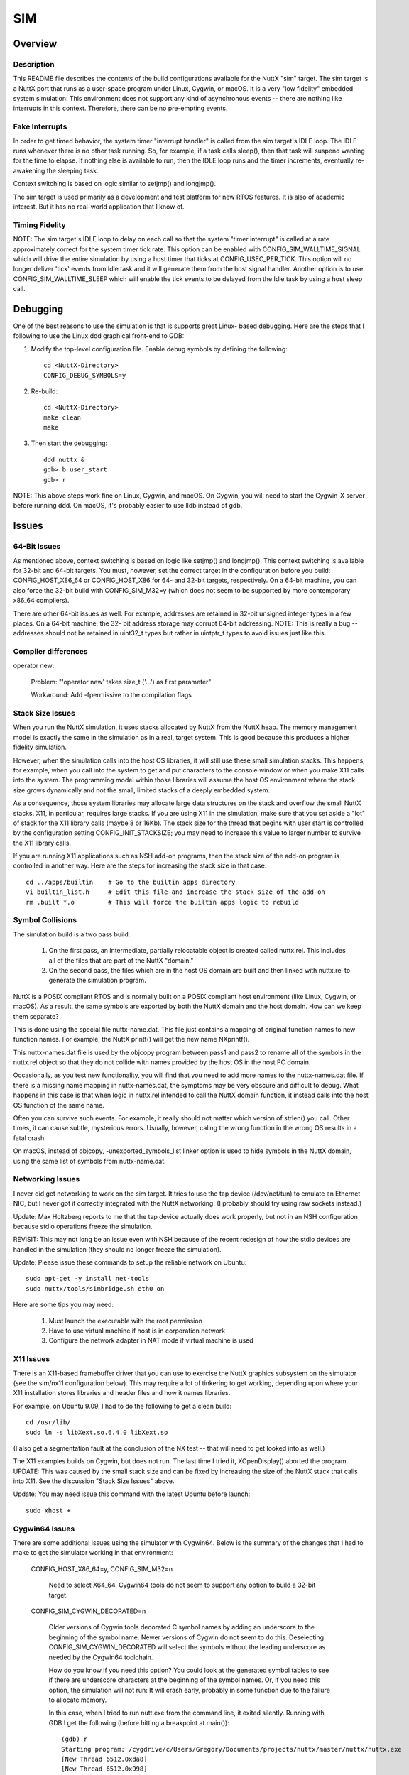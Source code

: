 ===
SIM
===

Overview
========

Description
-----------

This README file describes the contents of the build configurations available
for the NuttX "sim" target.  The sim target is a NuttX port that runs as a
user-space program under Linux, Cygwin, or macOS.  It is a very "low fidelity"
embedded system simulation:  This environment does not support any kind of
asynchronous events -- there are nothing like interrupts in this context.
Therefore, there can be no pre-empting events.

Fake Interrupts
---------------

In order to get timed behavior, the system timer "interrupt handler" is called
from the sim target's IDLE loop.  The IDLE runs whenever there is no other
task running.  So, for example, if a task calls sleep(), then that task will
suspend wanting for the time to elapse.  If nothing else is available to run,
then the IDLE loop runs and the timer increments, eventually re-awakening the
sleeping task.

Context switching is based on logic similar to setjmp() and longjmp().

The sim target is used primarily as a development and test platform for new
RTOS features.  It is also of academic interest.  But it has no real-world
application that I know of.

Timing Fidelity
---------------

NOTE: The sim target's IDLE loop to delay on each call so that the system
"timer interrupt" is called at a rate approximately correct for the system
timer tick rate.  This option can be enabled with CONFIG_SIM_WALLTIME_SIGNAL
which will drive the entire simulation by using a host timer that ticks at
CONFIG_USEC_PER_TICK.  This option will no longer deliver 'tick' events
from Idle task and it will generate them from the host signal handler.
Another option is to use CONFIG_SIM_WALLTIME_SLEEP which will enable the
tick events to be delayed from the Idle task by using a host sleep call.

Debugging
=========

One of the best reasons to use the simulation is that is supports great Linux-
based debugging.  Here are the steps that I following to use the Linux ddd
graphical front-end to GDB:

1. Modify the top-level configuration file.  Enable debug symbols by defining
   the following::

       cd <NuttX-Directory>
       CONFIG_DEBUG_SYMBOLS=y

2. Re-build::

       cd <NuttX-Directory>
       make clean
       make

3. Then start the debugging::

       ddd nuttx &
       gdb> b user_start
       gdb> r

NOTE:  This above steps work fine on Linux, Cygwin, and macOS.
On Cygwin, you will need to start the Cygwin-X server before running ddd.
On macOS, it's probably easier to use lldb instead of gdb.

Issues
======

64-Bit Issues
-------------

As mentioned above, context switching is based on logic like setjmp() and
longjmp().  This context switching is available for 32-bit and 64-bit targets.
You must, however, set the correct target in the configuration before you
build: CONFIG_HOST_X86_64 or CONFIG_HOST_X86 for 64- and 32-bit targets,
respectively.  On a 64-bit machine, you can also force the 32-bit build with
CONFIG_SIM_M32=y (which does not seem to be supported by more contemporary
x86_64 compilers).

There are other 64-bit issues as well.  For example, addresses are retained in
32-bit unsigned integer types in a few places.  On a 64-bit machine, the 32-
bit address storage may corrupt 64-bit addressing.  NOTE:  This is really a
bug -- addresses should not be retained in uint32_t types but rather in
uintptr_t types to avoid issues just like this.

Compiler differences
--------------------

operator new:

  Problem:     "'operator new' takes size_t ('...') as first parameter"

  Workaround:   Add -fpermissive to the compilation flags

Stack Size Issues
-----------------

When you run the NuttX simulation, it uses stacks allocated by NuttX from the
NuttX heap.  The memory management model is exactly the same in the simulation
as in a real, target system.  This is good because this produces a higher
fidelity simulation.

However, when the simulation calls into the host OS libraries, it will still
use these small simulation stacks.  This happens, for example, when you call
into the system to get and put characters to the console window or when you
make X11 calls into the system.  The programming model within those libraries
will assume the host OS environment where the stack size grows dynamically
and not the small, limited stacks of a deeply embedded system.

As a consequence, those system libraries may allocate large data structures on
the stack and overflow the small NuttX stacks.  X11, in particular, requires
large stacks.  If you are using X11 in the simulation, make sure that you set
aside a "lot" of stack for the X11 library calls (maybe 8 or 16Kb). The stack
size for the thread that begins with user start is controlled by the
configuration setting CONFIG_INIT_STACKSIZE; you may need to increase this
value to larger number to survive the X11 library calls.

If you are running X11 applications such as NSH add-on programs, then the
stack size of the add-on program is controlled in another way.  Here are the
steps for increasing the stack size in that case::

  cd ../apps/builtin    # Go to the builtin apps directory
  vi builtin_list.h     # Edit this file and increase the stack size of the add-on
  rm .built *.o         # This will force the builtin apps logic to rebuild

Symbol Collisions
-----------------

The simulation build is a two pass build:

  1. On the first pass, an intermediate, partially relocatable object is
     created called nuttx.rel.  This includes all of the files that are part
     of the NuttX "domain."

  2. On the second pass, the files which are in the host OS domain are built
     and then linked with nuttx.rel to generate the simulation program.

NuttX is a POSIX compliant RTOS and is normally built on a POSIX compliant
host environment (like Linux, Cygwin, or macOS).  As a result, the same
symbols are exported by both the NuttX domain and the host domain.  How can
we keep them separate?

This is done using the special file nuttx-name.dat.  This file just contains a
mapping of original function names to new function names.  For example, the
NuttX printf() will get the new name NXprintf().

This nuttx-names.dat file is used by the objcopy program between pass1 and
pass2 to rename all of the symbols in the nuttx.rel object so that they do not
collide with names provided by the host OS in the host PC domain.

Occasionally, as you test new functionality, you will find that you need to
add more names to the nuttx-names.dat file.  If there is a missing name
mapping in nuttx-names.dat, the symptoms may be very obscure and difficult to
debug.  What happens in this case is that when logic in nuttx.rel intended to
call the NuttX domain function, it instead calls into the host OS function of
the same name.

Often you can survive such events.  For example, it really should not matter
which version of strlen() you call.  Other times, it can cause subtle,
mysterious errors.  Usually, however, callng the wrong function in the wrong
OS results in a fatal crash.

On macOS, instead of objcopy, -unexported_symbols_list linker option is used
to hide symbols in the NuttX domain, using the same list of symbols from
nuttx-name.dat.

Networking Issues
-----------------

I never did get networking to work on the sim target.  It tries to use the tap
device (/dev/net/tun) to emulate an Ethernet NIC, but I never got it correctly
integrated with the NuttX networking. (I probably should try using raw sockets
instead.)

Update:  Max Holtzberg reports to me that the tap device actually does work
properly, but not in an NSH configuration because stdio operations freeze the
simulation.

REVISIT: This may not long be an issue even with NSH because of the recent
redesign of how the stdio devices are handled in the simulation (they should
no longer freeze the simulation).

Update: Please issue these commands to setup the reliable network on Ubuntu::

  sudo apt-get -y install net-tools
  sudo nuttx/tools/simbridge.sh eth0 on

Here are some tips you may need:

  1. Must launch the executable with the root permission
  2. Have to use virtual machine if host is in corporation network
  3. Configure the network adapter in NAT mode if virtual machine is used

X11 Issues
----------

There is an X11-based framebuffer driver that you can use to exercise the
NuttX graphics subsystem on the simulator (see the sim/nx11 configuration
below). This may require a lot of tinkering to get working, depending upon
where your X11 installation stores libraries and header files and how it names
libraries.

For example, on Ubuntu 9.09, I had to do the following to get a clean build::

    cd /usr/lib/
    sudo ln -s libXext.so.6.4.0 libXext.so

(I also get a segmentation fault at the conclusion of the NX test -- that will
need to get looked into as well.)

The X11 examples builds on Cygwin, but does not run.  The last time I tried
it, XOpenDisplay() aborted the program.  UPDATE:  This was caused by the small
stack size and can be fixed by increasing the size of the NuttX stack that
calls into X11.  See the discussion "Stack Size Issues" above.

Update: You may need issue this command with the latest Ubuntu before launch::

  sudo xhost +

Cygwin64 Issues
---------------
There are some additional issues using the simulator with Cygwin64.  Below is
the summary of the changes that I had to make to get the simulator working in
that environment:

  CONFIG_HOST_X86_64=y, CONFIG_SIM_M32=n

    Need to select X64_64.  Cygwin64 tools do not seem to support any option
    to build a 32-bit target.

  CONFIG_SIM_CYGWIN_DECORATED=n

    Older versions of Cygwin tools decorated C symbol names by adding an
    underscore to the beginning of the symbol name.  Newer versions of Cygwin
    do not seem to do this.  Deselecting CONFIG_SIM_CYGWIN_DECORATED will
    select the symbols without the leading underscore as needed by the
    Cygwin64 toolchain.

    How do you know if you need this option?  You could look at the generated
    symbol tables to see if there are underscore characters at the beginning
    of the symbol names.  Or, if you need this option, the simulation will not
    run:  It will crash early, probably in some function due to the failure to
    allocate memory.

    In this case, when I tried to run nutt.exe from the command line, it
    exited silently.  Running with GDB I get the following (before hitting a
    breakpoint at main())::

      (gdb) r
      Starting program: /cygdrive/c/Users/Gregory/Documents/projects/nuttx/master/nuttx/nuttx.exe
      [New Thread 6512.0xda8]
      [New Thread 6512.0x998]
            1 [main] nuttx 6512 C:\Users\Gregory\Documents\projects\nuttx\master\nuttx\nuttx.exe: *** fatal error - Internal error: Out of memory for new path buf.
          736 [main] nuttx 6512 cygwin_exception::open_stackdumpfile: Dumping stack trace to nuttx.exe.stackdump
      [Thread 6512.0x998 exited with code 256]
      [Inferior 1 (process 6512) exited with code 0400]

  CONFIG_SIM_X8664_SYSTEMV=n, CONFIG_SIM_X8664_MICROSOFT=y

    Select Microsoft x64 calling convention.

    The Microsoft x64 calling convention is followed on Microsoft Windows and
    pre-boot UEFI (for long mode on x86-64). It uses registers RCX, RDX, R8,
    R9 for the first four integer or pointer arguments (in that order), and
    XMM0, XMM1, XMM2, XMM3 are used for floating point arguments. Additional
    arguments are pushed onto the stack (right to left). Integer return values
    (similar to x86) are returned in RAX if 64 bits or less. Floating point
    return values are returned in XMM0. Parameters less than 64 bits long are
    not zero extended; the high bits are not zeroed.

SMP
---

  This configuration has basic support for SMP testing.  The simulation
  supports the emulation of multiple CPUs by creating multiple pthreads, each
  running a copy of the simulation in the same process address space.

  At present, the SMP simulation is not fully functional:  It does operate on
  the simulated CPU threads for a few context switches then fails during a
  setjmp() operation.  I suspect that this is not an issue with the NuttX SMP
  logic but more likely some chaos in the pthread controls. I have seen
  similar such strange behavior other times that I have tried to use
  setjmp/longmp from a signal handler! Like when I tried to implement
  simulated interrupts using signals.

  Apparently, if longjmp is invoked from the context of a signal handler, the
  result is undefined:
  http://www.open-std.org/jtc1/sc22/wg14/www/docs/n1318.htm

  Update: The dead lock is due to up_testset call pthread API for synchronization
  inside the signal handler. After switching to atomic API, the problem get resolved.

  You can enable SMP for ostest configuration by enabling::

    +CONFIG_SPINLOCK=y
    +CONFIG_SMP=y
    +CONFIG_SMP_NCPUS=2

  And you can enable some additional debug output with::

    -# CONFIG_DEBUG_SCHED is not set
    +CONFIG_DEBUG_SCHED=y

    -# CONFIG_SCHED_INSTRUMENTATION is not set
    -# CONFIG_SCHED_INSTRUMENTATION_SWITCH is not set
    +CONFIG_SCHED_INSTRUMENTATION=y
    +CONFIG_SCHED_INSTRUMENTATION_SWITCH=y

  The SMP configuration will run with::

    CONFIG_SMP_NCPUS=1

  In this case there is, of course, no multi-CPU processing, but this does
  verify the correctness of some of the basic SMP logic.

  The NSH configuration can also be forced to run SMP, but suffers from the
  same quirky behavior.  It can be made reliable if you modify
  arch/sim/src/up_idle.c so that the IDLE loop only runs for CPU0. Otherwise,
  often simuart_post() will be called from CPU1 and it will try to restart NSH
  on CPU0 and, again, the same quirkiness occurs.

  Update: Only CPU0 call up_idle now, other CPUs have a simple idle loop::

    /* The idle Loop */

    for (; ; )
      {
        /* Give other pthreads/CPUs a shot */

        pthread_yield();
      }

  So it isn't a problem any more.

  But for example, this command::

    nsh> sleep 1 &

  will execute the sleep command on CPU1 which has worked every time that I
  have tried it (which is not too many times).

BASIC
=====

  I have used the sim/nsh configuration to test Michael Haardt's BASIC
  interpreter that you can find at apps/interpreters/bas.

    Bas is an interpreter for the classic dialect of the programming language
    BASIC.  It is pretty compatible to typical BASIC interpreters of the
    1980s, unlike some other UNIX BASIC interpreters, that implement a
    different syntax, breaking compatibility to existing programs.  Bas offers
    many ANSI BASIC statements for structured programming, such as procedures,
    local variables and various loop types.  Further there are matrix
    operations, automatic LIST indentation and many statements and functions
    found in specific classic dialects.  Line numbers are not required.

  There is also a test suite for the interpreter that can be found at
  apps/examples/bastest.

Configuration
-------------
  Below are the recommended configuration changes to use BAS with the
  stm32f4discovery/nsh configuration:

  Dependencies::

    CONFIG_LIBC_EXECFUNCS=y      : exec*() functions are required
    CONFIG_LIBM=y                : Some floating point library is required
    CONFIG_LIBC_FLOATINGPOINT=y  : Floating point printing support is required
    CONFIG_LIBC_TMPDIR="/tmp"    : Writeable temporary files needed for some commands

  Enable the BASIC interpreter.  Other default options should be okay::

    CONFIG_INTERPRETERS_BAS=y    : Enables the interpreter
    CONFIG_INTERPRETER_BAS_VT100=y

  The BASIC test suite can be included::

     CONFIG_FS_ROMFS=y           : ROMFS support is needed
     CONFIG_EXAMPLES_BASTEST=y   : Enables the BASIC test setup
     CONFIG_EXAMPLES_BASTEST_DEVMINOR=6
     CONFIG_EXAMPLES_BASTEST_DEVPATH="/dev/ram6"

Usage
-----
  This setup will initialize the BASIC test (optional):  This will mount a
  ROMFS file system at /mnt/romfs that contains the BASIC test files::

      nsh> bastest
      Registering romdisk at /dev/ram6
      Mounting ROMFS filesystem at target=/mnt/romfs with source=/dev/ram6
      nsh>

  The interactive interpreter is started like::

      nsh> bas
      bas 2.4
      Copyright 1999-2014 Michael Haardt.
      This is free software with ABSOLUTELY NO WARRANTY.
      >

      Ctrl-D exits the interpreter.

      The test programs can be ran like this:

      nsh> bastest
      Registering romdisk at /dev/ram0
      Mounting ROMFS filesystem at target=/mnt/romfs with source=/dev/ram0
      nsh> bas /mnt/romfs/test01.bas
       1
      hello
       0.0002
       0.0000020
       0.0000002

      nsh>

  Or you can load a test into memory and execute it interactively::

      nsh> bas
      bas 2.4
      Copyright 1999-2014 Michael Haardt.
      This is free software with ABSOLUTELY NO WARRANTY.
      > load "/mnt/romfs/test01.bas"
      > run
       1
      hello
       0.0002
       0.0000020
       0.0000002
      >

Common Configuration Information
================================

  1. Each configuration is maintained in a sub-directory and can be selected
     as follow::

       tools/configure.sh sim:<subdir>

     Where <subdir> is one of the following sub-directories.

  2. All configurations uses the mconf-based configuration tool.  To change
     this configuration using that tool, you should:

     a. Build and install the kconfig mconf tool.  See nuttx/README.txt and
        see additional README.txt files in the NuttX tools repository.

     b. Execute 'make menuconfig' in nuttx/ in order to start the
        reconfiguration process.

  3. Before building, make sure that the configuration is correct for your
     host platform:

     a. Linux, 32-bit CPU::

            CONFIG_HOST_LINUX=y
            CONFIG_HOST_WINDOWS=n
            CONFIG_HOST_X86=y
            CONFIG_HOST_X86_64=n
            CONFIG_HOST_ARM64=n

     b. Linux, 64-bit CPU, 32-bit build::

            CONFIG_HOST_LINUX=y
            CONFIG_HOST_WINDOWS=n
            CONFIG_HOST_X86=n
            CONFIG_HOST_X86_64=y
            CONFIG_HOST_ARM64=n
            CONFIG_SIM_X8664_MICROSOFT=n
            CONFIG_SIM_X8664_SYSTEMV=y
            CONFIG_SIM_M32=y

     c. Linux, 64-bit CPU, 64-bit build::

            CONFIG_HOST_LINUX=y
            CONFIG_HOST_WINDOWS=n
            CONFIG_HOST_X86=n
            CONFIG_HOST_X86_64=y
            CONFIG_HOST_ARM64=n
            CONFIG_SIM_X8664_MICROSOFT=n
            CONFIG_SIM_X8664_SYSTEMV=y
            CONFIG_SIM_M32=n

     d. Cygwin, 32-bit::

            CONFIG_HOST_LINUX=n
            CONFIG_HOST_WINDOWS=y
            CONFIG_WINDOWS_CYGWIN=y
            CONFIG_HOST_X86=y
            CONFIG_HOST_X86_64=n
            CONFIG_HOST_ARM64=n

     e. Cygwin64, 64-bit, 32-bit build

        I don't believe this configuration is supported by Cygwin64

     f. Cygwin64, 64-bit, 64-bit build::

            CONFIG_HOST_LINUX=n
            CONFIG_HOST_WINDOWS=y
            CONFIG_WINDOWS_CYGWIN=y
            CONFIG_HOST_X86=n
            CONFIG_HOST_X86_64=y
            CONFIG_HOST_ARM64=n
            CONFIG_SIM_X8664_MICROSOFT=y
            CONFIG_SIM_X8664_SYSTEMV=n
            CONFIG_SIM_M32=n

     g. macOS, 64-bit, 64-bit build::

            CONFIG_HOST_LINUX=n
            CONFIG_HOST_MACOS=y
            CONFIG_HOST_WINDOWS=n
            CONFIG_HOST_X86=n
            CONFIG_HOST_X86_64=y
            CONFIG_HOST_ARM64=n
            CONFIG_SIM_X8664_MICROSOFT=n
            CONFIG_SIM_X8664_SYSTEMV=y
            CONFIG_SIM_M32=n

     h. macOS M1, 64-bit, 64-bit build::

            CONFIG_HOST_LINUX=n
            CONFIG_HOST_MACOS=y
            CONFIG_HOST_WINDOWS=n
            CONFIG_HOST_X86=n
            CONFIG_HOST_X86_64=n
            CONFIG_HOST_ARM64=y
            CONFIG_SIM_X8664_MICROSOFT=n
            CONFIG_SIM_X8664_SYSTEMV=y
            CONFIG_SIM_M32=n

     i. Linux ARM64, 64-bit, 64-bit build::

            CONFIG_HOST_LINUX=y
            CONFIG_HOST_MACOS=n
            CONFIG_HOST_WINDOWS=n
            CONFIG_HOST_X86=n
            CONFIG_HOST_X86_64=n
            CONFIG_HOST_ARM64=y
            CONFIG_SIM_X8664_MICROSOFT=n
            CONFIG_SIM_X8664_SYSTEMV=y
            CONFIG_SIM_M32=n

Configurations
==============

adb
---

A simple demo show how to config adb::

    $ ./nuttx
    NuttShell (NSH) NuttX-10.2.0
    nsh> adbd &
    adbd [2:100]

You can use the normal adb command from host::

    adb kill-server
    adb connect localhost:5555
    adb shell

alsa
----

This configuration enables testing audio applications on NuttX by
implementing an audio-like driver that uses ALSA to forward the audio to
the host system. It also enables the `hostfs` to enable direct access to
the host system's files mounted on the simulator. The ALSA audio driver
allows uncompressed PCM files - as well as MP3 files - to be played.

To check the audio devices::

    $ ./nuttx
    NuttShell (NSH) NuttX-10.4.0
    nsh> ls /dev/audio
    /dev/audio:
    pcm0c
    pcm0p
    pcm1c
    pcm1p

- `pcm0c` represents the device to capture uncompressed PCM audio;
- `pcm0p` represents the device to playback uncompressed PCM files;
- `pcm1c` represents the device to capture MP3-encoded audio;
- `pcm1p` represents the device to playback MP3-encoded files;

Mounting Files from Host System
^^^^^^^^^^^^^^^^^^^^^^^^^^^^^^^

To mount files from the host system and enable them to be played in the sim::

    nsh> mount -t hostfs -o fs=/path/to/audio/files/ /host
    nsh> ls /host
    /host:
    mother.mp3
    mother.wav
    .
    ..

Playing uncompressed-PCM files
^^^^^^^^^^^^^^^^^^^^^^^^^^^^^^

To play uncompressed-PCM files, we can use `nxplayer`'s `playraw` command.
We need 1) select the appropriate audio device to playback this file and
1) know in advance the file's parameters (channels, bits/sample and
sampling rate)::

    nsh> nxplayer
    NxPlayer version 1.05
    h for commands, q to exit

    nxplayer> device /dev/audio/pcm0p
    nxplayer> playraw /host/mother.wav 2 16 44100

In this example, the file `mother.wav` is a stereo (2-channel),
16 bits/sample and 44,1KHz PCM-encoded file.

Playing MP3-encoded files
^^^^^^^^^^^^^^^^^^^^^^^^^^^^^^

To play MP3 files, we can use `nxplayer`'s `play` command directly.
We only need to select the appropriate audio device to playback this file::

    nsh> nxplayer
    NxPlayer version 1.05
    h for commands, q to exit

    nxplayer> device /dev/audio/pcm1p
    nxplayer> play /host/mother.mp3

bluetooth
---------

Supports some very limited, primitive, low-level debug of the Bluetooth
stack using the Bluetooth "Swiss Army Knife" at
apps/wireless/bluetooth/btsak and the NULL Bluetooth device at
drivers/wireless/bluetooth/bt_null.c

There is also support on a Linux Host for attaching the bluetooth hardware
from the host to the NuttX bluetooth stack via the HCI Socket interface
over the User Channel.  This is enabled in the bthcisock configuration.
In order to use this you must give the nuttx elf additional capabilities::

    sudo setcap 'cap_net_raw,cap_net_admin=eip' ./nuttx

You can then monitor the HCI traffic on the host with wireshark or btmon::

    sudo btmon

configdata
----------

A unit test for the MTD configuration data driver.

cxxtest
-------

The C++ standard library test at apps/testing/cxxtest configuration.  This
test is used to verify the uClibc++ port to NuttX.

NOTES

  1. Before you can use this example, you must first install the uClibc++ C++
     library.  This is located outside of the NuttX source tree in the NuttX
     uClibc++ GIT repository.  See the README.txt file there for instructions
     on how to install uClibc++

  2. At present (2012/11/02), exceptions are disabled in this example
     (CONFIG_CXX_EXCEPTION=n).  It is probably not necessary to disable
     exceptions.

  3. Unfortunately, this example will not run now.

     The reason that the example will not run on the simulator has to do with
     when static constructors are enabled:  In the simulator it will attempt
     to execute the static constructors before main() starts. BUT... NuttX is
     not initialized and this results in a crash.

     To really use this example, I will have to think of some way to postpone
     running C++ static initializers until NuttX has been initialized.

fb

A simple configuration used for some basic (non-graphic) debug of the
framebuffer character drivers using apps/examples/fb.

ipforward
---------

This is an NSH configuration that includes a simple test of the NuttX IP
forwarding logic using apps/examples/ipforward.  That example uses two TUN
network devices to represent two networks.  The test then sends packets from
one network destined for the other network.  The NuttX IP forwarding logic
will recognize that the received packets are not destined for it and will
forward the logic to the other TUN network.  The application logic then both
sends the packets on one network and receives and verifies the forwarded
packet received on the other network.  The received packets differ from the
sent packets only in that the hop limit (TTL) has been decremented.

Be default, this test will forward TCP packets.  The test can be modified to
support forwarding of ICMPv6 multicast packets with these changes to the
.config file::

    -CONFIG_EXAMPLES_IPFORWARD_TCP=y
    +CONFIG_EXAMPLES_IPFORWARD_ICMPv6=y

    +CONFIG_NET_ICMPv6=y
    +CONFIG_NET_ICMPv6_SOCKET=y
    +CONFIG_NET_ETHERNET=y
    +CONFIG_NET_IPFORWARD_BROADCAST=y

Additional required settings will also be selected when you manually select
the above via 'make menuconfig'.

loadable
--------

This configuration provides an example of loadable apps.  It cannot be used
with any Windows configuration, however, because Windows does not use the
ELF format.

This is the key part of the configuration::

      +CONFIG_PATH_INITIAL="/system/bin"
      +CONFIG_INIT_FILEPATH="/system/bin/nsh"

The shell is loaded from the elf, but you can also run any of the ELFs that are in /system/bin as they are on the "PATH"

minibasic
---------

This configuration was used to test the Mini Basic port at
apps/interpreters/minibasic.

module
------

This is a configuration to test CONFIG_LIBC_MODLIB with 64-bit modules.
This has apps/examples/module enabled.
This configuration is intended for 64-bit host OS.

module32
--------

This is a configuration to test CONFIG_LIBC_MODLIB with CONFIG_SIM_M32
and 32-bit modules.
This has apps/examples/module enabled.
This configuration is intended for 64-bit host OS.

mount
-----

Configures to use apps/examples/mount.

mtdpart
-------

This is the apps/examples/mtdpart test using a MTD RAM driver to
simulate the FLASH part.

mtdrwb
------

This is the apps/examples/mtdrwb test using a MTD RAM driver to
simulate the FLASH part.

nettest
-------

Configures to use apps/examples/nettest.  This configuration enables
networking using the network TAP device.

NOTES:

  1. The NuttX network is not, however, functional on the Linux TAP device
     yet.

     UPDATE:  The TAP device does apparently work according to a NuttX user
     (provided that it is not used with NSH: NSH waits on readline() for
     console input.  When it calls readline(), the whole system blocks waiting
     from input from the host OS).  My failure to get the TAP device working
     appears to have been a cockpit error.

  2. As of NuttX-5.18, when built on Windows, this test does not try to use
     the TAP device (which is not available on Cygwin anyway), but inside will
     try to use the Cygwin WPCAP library.  Only the most preliminary testing
     has been performed with the Cygwin WPCAP library, however.

     NOTE that the IP address is hard-coded in arch/sim/src/up_wpcap.c. You
     will either need to edit your configuration files to use 10.0.0.1 on the
     "target" (CONFIG_EXAMPLES_NETTEST_*) or edit up_wpcap.c to select the IP
     address that you want to use.

nimble
------

This is similar to bthcisock configuration, which uses the exposes the real
BLE stack to NuttX, but disables NuttX's own BLE stack and uses nimBLE stack
instead (built in userspace).

This configuration can be tested by running nimBLE example application "nimble"
as follows::

        $ sudo setcap 'cap_net_raw,cap_net_admin=eip' nuttx
        $ ./nuttx
        NuttShell (NSH) NuttX-9.1.0
        nsh> ifup bnep0
        ifup bnep0...OK
        nsh> nimble
        hci init
        port init
        gap init
        gatt init
        ans init
        ias init
        lls init
        tps init
        hci_sock task init
        ble_host task init
        hci sock task
        host task
        advertise

At this point you should be able to detect a "nimble" BLE device when scanning
for BLE devices. You can use nRFConnect Android application from Nordic to connect
and inspect exposed GATT services.

nsh
---

Configures to use the NuttShell at apps/examples/nsh.

NOTES:

  1. This version has one builtin function:  This configuration::

           apps/examples/hello.

  2. This version has password protection enabled.  Here is the login info::

           USERNAME:  admin
           PASSWORD:  Administrator

     The encrypted password is retained in /etc/passwd.  I am sure that
     you will find this annoying.  You can disable the password protection
     by de-selecting CONFIG_NSH_CONSOLE_LOGIN=y.

  3. This configuration has BINFS enabled so that the builtin applications can
     be made visible in the file system.  Because of that, the builtin
     applications do not work as other examples.

     The binfs filesystem will be mounted at /bin when the system starts up::

           nsh> ls /bin
           /bin:
             hello
           nsh> echo $PATH
           /bin
           nsh> hello
           Hello, World!!
           nsh>

     Notice that the executable 'hello' is found using the value in the PATH
     variable (which was preset to "/bin").  If the PATH variable were not set
     then you would have to use /bin/hello on the command line.

nsh2
----

This is another example that configures to use the NuttShell at
apps/examples/nsh. Like nsh, this version uses NSH built-in functions:  The
nx, nxhello, and nxlines examples are included as built-in functions.

NOTES:

  1. X11 Configuration

     This configuration uses an X11-based framebuffer driver.  Of course, this
     configuration can only be used in environments that support X11!  (And it
     may not even be usable in all of those environments without some
     "tweaking" See discussion below under the nx11 configuration).

     For examples, it expects to be able to include X11/Xlib.h.  That
     currently fails on my Linux box.

nx
--

Configures to use apps/examples/nx.

NOTES:

  1. Special Framebuffer Configuration

     Special simulated framebuffer configuration options::

           CONFIG_SIM_FBHEIGHT - Height of the framebuffer in pixels
           CONFIG_SIM_FBWIDTH  - Width of the framebuffer in pixels.
           CONFIG_SIM_FBBPP    - Pixel depth in bits

  2. No Display!

     This version has NO DISPLAY and is only useful for debugging NX internals
     in environments where X11 is not supported.  There is an additional
     configuration that may be added to include an X11-based simulated
     framebuffer driver::

           CONFIG_SIM_X11FB    - Use X11 window for framebuffer

     See the "nx11" configuration below for more information.

nx11
----

Configures to use apps/examples/nx.  This configuration is similar to the nx
configuration except that it adds support for an X11-based framebuffer
driver.  Of course, this configuration can only be used in environments that
support X11!  (And it may not even be usable in all of those environments
without some "tweaking").

  1. Special Framebuffer Configuration

     This configuration uses the same special simulated framebuffer
     configuration options as the nx configuration::

           CONFIG_SIM_X11FB    - Use X11 window for framebuffer
           CONFIG_SIM_FBHEIGHT - Height of the framebuffer in pixels
           CONFIG_SIM_FBWIDTH  - Width of the framebuffer in pixels.
           CONFIG_SIM_FBBPP    - Pixel depth in bits

  2. X11 Configuration

     But now, since CONFIG_SIM_X11FB is also selected the following
     definitions are needed::

           CONFIG_SIM_FBBPP (must match the resolution of the display).
           CONFIG_FB_CMAP=y

     My system has 24-bit color, but packed into 32-bit words so the correct
     setting of CONFIG_SIM_FBBPP is 32.

     For whatever value of CONFIG_SIM_FBBPP is selected, the corresponding
     CONFIG_NX_DISABLE_*BPP setting must not be disabled.

  3. Touchscreen Support

     A X11 mouse-based touchscreen simulation can also be enabled by setting::

           CONFIG_INPUT=y
           CONFIG_SIM_TOUCHSCREEN=y

     NOTES:

     a. If you do not have the call to sim_tcinitialize(0), the build will
        mysteriously fail claiming that it can't find up_tcenter() and
        up_tcleave().  That is a consequence of the crazy way that the
        simulation is built and can only be eliminated by calling
        up_simtouchscreen(0) from your application.

     b. You must first call up_fbinitialize(0) before calling
        up_simtouchscreen() or you will get a crash.

     c. Call sim_tcunininitializee() when you are finished with the simulated
        touchscreen.

     d. Enable CONFIG_DEBUG_INPUT=y for touchscreen debug output.

  4. X11 Build Issues

     To get the system to compile under various X11 installations you may have
     to modify a few things.  For example, in order to find libXext, I had to
     make the following change under Ubuntu 9.09::

           cd /usr/lib/
           sudo ln -s libXext.so.6.4.0 libXext.so

  5. apps/examples/nxterm

     This configuration is also set up to use the apps/examples/nxterm test
     instead of apps/examples/nx.  To enable this configuration, First,
     select Multi-User mode as described above.  Then, add the following
     definitions to the defconfig file::

           -CONFIG_NXTERM=n
           +CONFIG_NXTERM=y

           -CONFIG_EXAMPLES_NX=y
           +CONFIG_EXAMPLES_NX=n

           -CONFIG_EXAMPLES_NXTERM=n
           +CONFIG_EXAMPLES_NXTERM=y

     See apps/examples/README.txt for further details.

nxffs
-----

This is a test of the NXFFS file system using the apps/testing/nxffs test
with an MTD RAM driver to simulate the FLASH part.

nxlines
-------

This is the apps/examples/nxlines test.

nxwm
----

This is a special configuration setup for the NxWM window manager UnitTest.
The NxWM window manager can be found here::

    apps/graphics/NxWidgets/nxwm

The NxWM unit test can be found at::

    apps/graphics/NxWidgets/UnitTests/nxwm

NOTES

  1. There is an issue with running this example under the simulation:  In the
     default configuration, this example will run the NxTerm example which
     waits on readline() for console input.  When it calls readline(), the
     whole system blocks waiting from input from the host OS.  So, in order to
     get this example to run, you must comment out the readline() call in
     apps/nshlib/nsh_consolemain.c like::

         Index: nsh_consolemain.c
         ===================================================================
         --- nsh_consolemain.c   (revision 4681)
         +++ nsh_consolemain.c   (working copy)
         @@ -117,7 +117,8 @@
            /* Execute the startup script */

          #ifdef CONFIG_NSH_ROMFSETC
         -  nsh_script(&pstate->cn_vtbl, "init", NSH_INITPATH);
         +// REMOVE ME
         +//  nsh_script(&pstate->cn_vtbl, "init", NSH_INITPATH);
          #endif

            /* Then enter the command line parsing loop */
         @@ -130,7 +131,8 @@
                fflush(pstate->cn_outstream);

                /* Get the next line of input */
         -
         +sleep(2); // REMOVE ME
         +#if 0 // REMOVE ME
                ret = readline(pstate->cn_line, CONFIG_NSH_LINELEN,
                               INSTREAM(pstate), OUTSTREAM(pstate));
                if (ret > 0)
         @@ -153,6 +155,7 @@
                            "readline", NSH_ERRNO_OF(-ret));
                    nsh_exit(&pstate->cn_vtbl, 1);
                  }
         +#endif // REMOVE ME
              }

            /* Clean up */

     UPDATE:  I recently implemented a good UART simulation to drive the
     serial console.  So I do not believe that problem exists and I think that
     the above workaround should no longer be necessary. However, I will leave
     the above text in place until I get the opportunity to verify that the
     new UART simulation fixes the problem.

  2019-05-04:  Something has changed.  Today this configuration failed to
     build because is requires CONFIG_NX_XYINPUT=y in the configuration. That
     indicates mouse or touchscreen support.  Apparently, the current NxWM
     will not build without this support.

ostest
------

The "standard" NuttX apps/examples/ostest configuration.

pf_ieee802154
-------------

This is the configuration that used for unit level test of the socket
support for the PF_IEEE802154 address family.  It uses the IEEE 802.15.4
loopback network driver and the test at apps/examples/pf_ieee802154.

Basic usage example::

    nsh> pfserver ab:cd &
    nsh> pfclient ab:cd

pktradio
--------

This configuration is identical to the 'sixlowpan configuration described
below EXCEPT that it uses the generic packet radio loopback network device.

rpproxy and rpserver
--------------------

  This is an example implementation for OpenAMP based on the share memory.

  rpproxy:  Remote slave(client) proxy process.
            rpproxy created a proxy between client and server to allow
            the client to access the hardware resources on different
            process.

  rpserver: Remote master(host) server process.
            rpserver contains all the real hardware configuration, such as:
              1.Universal Asynchronous Receiver/Transmitter (UART).
              2.Specific File System.
              3.Network protocol stack and real network card device.
              4....

Rpmsg driver used in this example include:

1.Rpmsg Syslog

    Source::

      include/nuttx/syslog/syslog_rpmsg.h
      drivers/syslog/syslog_rpmsg_server.c
      drivers/syslog/syslog_rpmsg.c

    Describe::

      1>Redirect log to master core
        Linux kernel, NuttX, Freertos ...
      2>Work as early as possible
        Two phase initialization
      3>Never lost the log
        Hang during boot or runtime
        Full system crash(panic, watchdog ...)

2. Rpmsg TTY(UART)

    Source::

      include/nuttx/serial/uart_rpmsg.h
      drivers/serial/uart_rpmsg.c

    Describe::

      1>Like pseudo terminal but between two CPU
      2>No different from real tty(open/read/write/close)
      3>Full duplex communication
      4>Support multiple channels as need
        1)Connect RTOS shell
        2)Make integrated GPS like external(NMEA)
        3)Make integrated modem like external(ATCMD)

3. RpmsgFS

    Source::

      fs/rpmsgfs/rpmsgfs.h
      fs/rpmsgfs/rpmsgfs.c
      fs/rpmsgfs/rpmsgfs_client.c
      fs/rpmsgfs/rpmsgfs_server.c

    Describe::

      1.Like NFS but between two CPU
      2.Fully access remote(Linux/NuttX) File system
        1)Save the tuning parameter during manufacture
        2)Load the tuning parameter file in production
        3)Save audio dump to file for tuning/debugging
        4)Dynamic loading module from remote

4. Rpmsg Net

    Source::

      include/nuttx/net/rpmsg.h
      include/nuttx/net/rpmsgdrv.h
      drivers/net/rpmsgdrv.c
      drivers/usrsock/usrsock_rpmsg.h
      drivers/usrsock/usrsock_rpmsg.c
      drivers/usrsock/usrsock_rpmsg_server.c

    Describe::

      1)Rpmsg UsrSock client
      2)Rpmsg UsrSock server
      3)Rpmsg Net driver
      4)Rpmsg MAC/PHY adapter

To use this example:

1. Build images

    1. Build rpserver and backup the image::

          ./tools/configure.sh sim:rpserver
          make
          cp nuttx ~/rpserver

    2. Distclean the build environment::

          make distclean

    3. Build rpproxy::

          ./tools/configure.sh sim:rpproxy
          make
          cp nuttx ~/rpproxy

2. Test the Rpmsg driver

    1. Rpmsg Syslog:

      Start rpserver::

          $ sudo ~/rpserver
          [    0.000000] server: SIM: Initializing

          NuttShell (NSH)
          server>

          Start rpproxy:

          $ sudo ~/rpproxy

          Check the syslog from rpproxy in rpserver terminal:

          server> [    0.000000] proxy: SIM: Initializing

    2. Rpmsg TTY(UART):

      Use cu switch the current CONSOLE to the proxy::

          server> ps
            PID GROUP PRI POLICY   TYPE    NPX STATE    EVENT     SIGMASK   STACK COMMAND
              0     0   0 FIFO     Kthread N-- Ready              00000000 000000 Idle Task
              1     1 224 FIFO     Kthread --- Waiting  Signal    00000000 002032 hpwork
              2     1 100 FIFO     Task    --- Running            00000000 004080 init
              3     3 224 FIFO     Kthread --- Waiting  Signal    00000002 002000 rptun proxy 0x56634fa0
          server> cu /dev/ttyproxy
          proxy> ps
            PID GROUP PRI POLICY   TYPE    NPX STATE    EVENT     SIGMASK   STACK COMMAND
              0     0   0 FIFO     Kthread N-- Ready              00000000 000000 Idle Task
              1     1 224 FIFO     Kthread --- Waiting  Signal    00000000 002032 hpwork
              3     3 100 FIFO     Task    --- Running            00000000 004080 init

3. RpmsgFS:

   Mount the remote file system via RPMSGFS, cu to proxy first::

      server> cu
      proxy> mount -t rpmsgfs -o cpu=server,fs=/proc proc_server
      proxy> ls
      /:
        dev/
        etc/
        proc/
        proc_server/
        tmp/

   Check the uptime::

      proxy> cat proc/uptime
        833.21
      proxy> cat proc_server/uptime
        821.72

4. Rpmsg UsrSock:

   "rptun proxy" kernel thread is running::

      server> ps
        PID GROUP PRI POLICY   TYPE    NPX STATE    EVENT     SIGMASK   STACK COMMAND
          0     0   0 FIFO     Kthread N-- Ready              00000000 000000 Idle Task
          1     1 224 FIFO     Kthread --- Waiting  Signal    00000000 002032 hpwork
          2     1 100 FIFO     Task    --- Running            00000000 004080 init
          3     3 224 FIFO     Kthread --- Waiting  Signal    00000002 002000 rptun proxy 0x56634fa0

      send ICMP ping to network server via rpmsg usrsock:

      server> cu
      proxy> ping 127.0.0.1
      PING 127.0.0.1 56 bytes of data
      56 bytes from 127.0.0.1: icmp_seq=0 time=20 ms
      56 bytes from 127.0.0.1: icmp_seq=1 time=10 ms
      56 bytes from 127.0.0.1: icmp_seq=2 time=10 ms
      56 bytes from 127.0.0.1: icmp_seq=3 time=10 ms
      56 bytes from 127.0.0.1: icmp_seq=4 time=10 ms
      56 bytes from 127.0.0.1: icmp_seq=5 time=10 ms
      56 bytes from 127.0.0.1: icmp_seq=6 time=20 ms
      56 bytes from 127.0.0.1: icmp_seq=7 time=10 ms
      56 bytes from 127.0.0.1: icmp_seq=8 time=10 ms
      56 bytes from 127.0.0.1: icmp_seq=9 time=10 ms
      10 packets transmitted, 10 received, 0% packet loss, time 10100 ms

Please read NETWORK-LINUX.txt if you want to try the real address.

sixlowpan
---------

This configuration was intended only for unit-level testing of the 6LoWPAN
stack.  It enables networking with 6LoWPAN support and uses only a
IEEE802.15.4 MAC loopback network device to supported testing.

This configuration includes apps/examples/nettest and
apps/examples/udpblaster. Neither are truly functional.  The only intent of
this configuration is to verify that the 6LoWPAN stack correctly encodes
IEEE802.15.4 packets on output to the loopback device and correctly decodes
the returned packet.

See also the 'pktradio' configuration.

rtptools
--------

**RTP Tools** is a set of small applications that can be used for processing RTP data.

-  ``rtpplay``: playback RTP sessions recorded by ``rtpdump``
-  ``rtpsend``: generate RTP packets from the textual description, generated by hand or ``rtpdump``
-  ``rtpdump``: parse and print RTP packets, generating output files suitable for ``rtpplay`` and ``rtpsend``
-  ``rtptrans``: RTP translator between unicast and multicast networks

This configuration is based on the :ref:`sim:tcpblaster <simulator_accessing_the_network>` and
builds the ``rtpdump``. This application is able to receive RTP packets and print the contents.
As a real-world application, one could write the received content to a FIFO and play it with
``nxplayer``.

To build it, follow the instructions for :ref:`Accessing the Network <simulator_accessing_the_network>`.

.. tip::
  One can use ``pulseaudio`` to send RTP packets through the network::

    pactl load-module module-null-sink sink_name=rtp format=s16le channels=2 rate=44100 sink_properties="device.description='RTP'"
    pactl load-module module-rtp-send source=rtp.monitor format=s16le destination_ip=10.0.1.2 port=46998

  The loaded sink ``RTP`` is used to send PC's audio to the ``10.0.1.2:46998`` address (SIM's IP).

After being able to access the network through the simulator, run::

  nsh> rtpdump -F short /46998 &
  rtpdump [5:100]
  nsh> 42949704.930000 1277462397 15308
  42949704.930000 1277462714 15309

For a real-world application, check :ref:`RTP Tools on ESP32-LyraT board <esp32-lyrat_rtptools>`.

spiffs
------

This is a test of the SPIFFS file system using the apps/testing/fstest test
with an MTD RAM driver to simulate the FLASH part.

sotest
------

This is a configuration to test CONFIG_LIBC_MODLIB with 64-bit modules.
This has apps/examples/sotest enabled.
This configuration is intended for 64-bit host OS.

sotest32
--------

This is a configuration to test CONFIG_LIBC_MODLIB with CONFIG_SIM_M32
and 32-bit modules.
This has apps/examples/sotest enabled.
This configuration is intended for 64-bit host OS.

tcploop
-------

This configuration performs a TCP "performance" test using
apps/examples/tcpblaster and the IPv6 local loopback device.  Performance
is in quotes because, while that is the intent of the tcpblaster example,
this is not an appropriate configuration for TCP performance testing.
Rather, this configurat is useful only for verifying TCP transfers over
the loopback device.

To use IPv4, modify these settings in the defconfig file::

    -# CONFIG_NET_IPv4 is not set
    -CONFIG_NET_IPv6=y
    -CONFIG_NET_IPv6_NCONF_ENTRIES=4

touchscreen
-----------

This configuration uses the simple touchscreen test at
apps/examples/touchscreen.  This test will create an empty X11 window and
will print the touchscreen output as it is received from the simulated
touchscreen driver.

Since this example uses the simulated frame buffer driver, most of the
configuration settings discussed for the "nx11" configuration also apply
here.  See that discussion above.

See apps/examples/README.txt for further information about build
requirements and configuration settings.

toywasm
-------

This is a configuration with toywasm.

An example usage::

    NuttShell (NSH) NuttX-10.4.0
    nsh> mount -t hostfs -o fs=/tmp/wasm /mnt
    nsh> toywasm --wasi /mnt/hello.wasm
    hello
    nsh>

udgram
------

This is the same as the nsh configuration except that it includes two
additional built in applications:  server and client.  These applications
are provided by the test at apps/examples/udgram. This configuration enables
local, Unix domain sockets and supports the test of the datagram sockets.

To use the test:

    nsh> server &
    nsh> client

unionfs
-------

This is a version of NSH dedicated to performing the simple test of the
Union File System at apps/examples/unionfs.  The command 'unionfs' will mount
the Union File System at /mnt/unionfs.  You can than compare what you see at
/mnt/unionfs with the content of the ROMFS file systems at
apps/examples/unionfs/atestdir and btestdir.

Here is some sample output from the test::

    NuttShell (NSH)
    nsh> unionfs
    Mounting ROMFS file system 1 at target=/mnt/a with source=/dev/ram4
    Mounting ROMFS file system 2 at target=/mnt/b with source=/dev/ram5
    nsh> ls /mnt/unionfs
    /mnt/unionfs:
     .
     afile.txt
     offset/

When unionfs was created, file system was joined with an offset called
"offset".  Therefore, all of the file system 2 root contents will appear to
reside under a directory called offset/ (although there is no directory
called offset/ on file system 2).  File system 1 on the other hand does
have an actual directory called offset/.  If we list the contents of the
offset/ directory in the unified file system, we see the merged contents of
the file system 1 offset/ directory and the file system 2 root directory::

    nsh> cat /mnt/unionfs/afile.txt
    This is a file in the root directory on file system 1

    nsh> ls /mnt/unionfs/offset
    /mnt/unionfs/offset:
     afile.txt
     .
     adir/
     bfile.txt
     bdir/
    nsh> cat /mnt/unionfs/offset/afile.txt
    This is a file in the offset/ directory on file system 1

    nsh> cat /mnt/unionfs/offset/bfile.txt
    This is another file in the root directory on file system 2

The directory offset/adir exists on file system 1 and the directory adir/
exists on file system 2.  You can see that these also overlap::

    nsh> ls /mnt/unionfs/offset/adir
    /mnt/unionfs/offset/adir:
     ..
     asubdir/
     adirfile.txt
     bsubdir/
     bdirfile.txt
     .

The unified directory listing is showing files from both file systems in
their respective offset adir/ subdirectories.  The file adirfile.txt exists
in both file system 1 and file system 2 but the version in file system 2 is
occluded by the version in file system 1.  The only way that you can know
which you are looking at is by cat'ing the file::

    nsh> cat /mnt/unionfs/offset/adir/adirfile.txt
    This is a file in directory offset/adir on file system 1

The file on file system 1 has correctly occluded the file with the same name
on file system 2.  bdirfile.txt, however, only exists on file system 2, so
it is not occluded::

    nsh> cat /mnt/unionfs/offset/adir/bdirfile.txt
    This is another file in directory adir on file system 2

You can see the files in the two file systems before they were unified at
apps/examples/unionfs/atestdir and btestdir.

userfs
------

  This is another NSH configuration that includes the built-in application of
  apps/examples/userfs to support test of the UserFS on the simulation
  platform.

  To use the test::

    nsh> userfs                 # Mounts the UserFS test file system at
                                # /mnt/ufstest
    nsh> mount                  # Testing is then performed by exercising the
                                # file system from the command line
    nsh> ls -l /mnt/ufstest
    nsh> cat /mnt/ufstest/File1
    etc.

ustream
-------

  This is the same as the nsh configuration except that it includes two
  addition built in applications:  server and client.  These applications are
  provided by the test at apps/examples/ustream. This configuration enables
  local, Unix domain sockets and supports the test of the stream sockets.

  To use the test::

    nsh> server &
    nsh> client

  Note that the binfs file system is mounted at /bin when the system starts
  up.

vncserver
---------

  This a simple vnc server test configuration, Remmina is tested and recommended since
  there are some compatibility issues. By default SIM will be blocked at startup to
  wait client connection, if a client connected, then the fb example will launch.

vpnkit
------

  This is a configuration with VPNKit support.  See NETWORK-VPNKIT.txt.

wamr
----

This is a configuration for WebAssembly sample.

1. Compile Toolchain

   1. Download WASI sdk and export the WASI_SDK_PATH path

    .. code-block:: console

      wget https://github.com/WebAssembly/wasi-sdk/releases/download/wasi-sdk-19/wasi-sdk-19.0-linux.tar.gz
      tar xf wasi-sdk-19.0-linux.tar.gz
      # Put wasi-sdk-19.0 to your host WASI_SDK_PATH environment variable, like:
      export WASI_SDK_PATH=`pwd`/wasi-sdk-19.0

   2. Download Wamr "wamrc" AOT compiler and export to the PATH

    .. code-block:: console

      mkdir wamrc
      wget https://github.com/bytecodealliance/wasm-micro-runtime/releases/download/WAMR-1.1.2/wamrc-1.1.2-x86_64-ubuntu-20.04.tar.gz
      tar xf wamrc-1.1.2-x86_64-ubuntu-20.04.tar.gz
      export PATH=$PATH:$PWD

2. Configuring and running

   1. Configuring sim/wamr and compile

    .. code-block:: console

          ./tools/configure.sh  sim/wamr
          make
          ...
          Wamrc Generate AoT: /home/archer/code/nuttx/n5/apps/wasm/hello.aot
          Wamrc Generate AoT: /home/archer/code/nuttx/n5/apps/wasm/coremark.aot
          LD:  nuttx

   2. Copy the generated wasm file(Interpreter/AoT)

    .. code-block:: console

      cp ../apps/wasm/hello.aot .
      cp ../apps/wasm/hello.wasm .
      cp ../apps/wasm/coremark.wasm .

   3. Run iwasm

    .. code-block:: console

          ./nuttx
          NuttShell (NSH) NuttX-10.4.0
          nsh> iwasm /data/hello.wasm
          Hello, World!!
          nsh> iwasm /data/hello.aot
          Hello, World!!
          nsh> iwasm /data/coremark.wasm
          2K performance run parameters for coremark.
          CoreMark Size    : 666
          Total ticks      : 12000
          Total time (secs): 12.000000
          Iterations/Sec   : 5.000000
          Iterations       : 60
          Compiler version : Clang 15.0.7
          Compiler flags   : Using NuttX compilation options
          Memory location  : Defined by the NuttX configuration
          seedcrc          : 0xe9f5
          [0]crclist       : 0xe714
          [0]crcmatrix     : 0x1fd7
          [0]crcstate      : 0x8e3a
          [0]crcfinal      : 0xa14c
          Correct operation validated. See README.md for run and reporting rules.
          CoreMark 1.0 : 5.000000 / Clang 15.0.7 Using NuttX compilation options / Defined by the NuttX configuration

usbdev
------

This is a configuration with sim usbdev support.

1. Raw Gadget setup

  Get Raw Gadget:
  Get Raw Gadget code at https://github.com/xairy/raw-gadget.

  Make Raw Gadget:
  Run make in the raw_gadget and dummy_hcd directory. If raw_gadget build
  fail, you need to check which register interface meets your kenel version,
  usb_gadget_probe_driver or usb_gadget_register_driver.

  Install Raw Gadget:
  Run ./insmod.sh in the raw_gadget and dummy_hcd directory.

2. Configuration

  sim:usbdev contains two different sets of composite devices::

    conn0: adb & rndis
    conn1: cdcacm & cdcecm

  You can use the sim:usbdev configuration::

    ./tools/configure.sh sim:usbdev

3. How to run

  Run nuttx with root mode, then you can use it as the following::

    1> Run ADB:

  NuttX enter command::

      $ conn 0
      $ adbd &

  Host PC enter the ADB command::

      $ adb kill-server
      $ adb devices
      List of devices attached
      * daemon not running; starting now at tcp:5037
      * daemon started successfully
      0101        device

  If ADB connection fails, make sure the udev rule is added correctly.
  Edit /etc/udev/rules.d/51-android.rules file and add the following to it:
  SUBSYSTEM=="usb", ATTR{idVendor}=="1630", ATTR{idProduct}=="0042", MODE="0666", GROUP="plugdev"

  Then you can use commands such as adb shell, adb push, adb pull as normal.

    2> Run RNDIS:
  
  NuttX enter command::

      $ conn 0
      $ ifconfig
      eth0    Link encap:Ethernet HWaddr 00:00:00:00:00:00 at UP
              inet addr:0.0.0.0 DRaddr:0.0.0.0 Mask:0.0.0.0
      $ dhcpd_start eth0
      eth0    Link encap:Ethernet HWaddr 00:00:00:00:00:00 at UP
            inet addr:10.0.0.1 DRaddr:10.0.0.1 Mask:255.255.255.0

  Host PC, you can see the network device named usb0::

      $ ifconfig
      usb0: flags=4163<UP,BROADCAST,RUNNING,MULTICAST>  mtu 602
              inet 10.0.0.4  netmask 255.255.255.0  broadcast 10.0.0.255
              ether 36:50:3d:62:b5:80  txqueuelen 1000  (以太网)
              RX packets 0  bytes 0 (0.0 B)
              RX errors 0  dropped 0  overruns 0  frame 0
              TX packets 43  bytes 8544 (8.5 KB)
              TX errors 0  dropped 0 overruns 0  carrier 0  collisions 0

  Then you can test the network connection using the ping command or telnet.

    3> Run CDCACM:

  NuttX enter command::

      $ conn 1

  If the connection is successful, you can see /dev/ttyACM devices on both NuttX
  and host PC.

  Then you can use echo and cat command to test:

  NuttX::

      nsh> echo hello > /dev/ttyACM0

  Host PC::

      $ cat /dev/ttyACM0
      hello

    3> Run CDCECM:

  NuttX enter command::

      $ conn 1
      $ ifconfig
      eth0    Link encap:Ethernet HWaddr 00:e0:de:ad:be:ef at UP
              inet addr:0.0.0.0 DRaddr:0.0.0.0 Mask:0.0.0.0
      $ dhcpd_start eth0
      $ ifconfig
      eth0    Link encap:Ethernet HWaddr 00:e0:de:ad:be:ef at UP
              inet addr:10.0.0.1 DRaddr:10.0.0.1 Mask:255.255.255.0

  Host PC, you can see the network device named enx020000112233::

      $ ifconfig
      enx020000112233: flags=4163<UP,BROADCAST,RUNNING,MULTICAST>  mtu 576
              inet 10.0.0.4  netmask 255.255.255.0  broadcast 10.0.0.255
              ether 02:00:00:11:22:33  txqueuelen 1000  (以太网)
              RX packets 0  bytes 0 (0.0 B)
              RX errors 0  dropped 0  overruns 0  frame 0
              TX packets 58  bytes 9143 (9.1 KB)
              TX errors 0  dropped 0 overruns 0  carrier 0  collisions 0

  Then you can test the network connection using the ping command or telnet.

usbhost
-------

This is a configuration with sim usbhost support.

1. Libusb1.0 setup::

    $ sudo apt-get -y install libusb-1.0-0-dev
    $ sudo apt-get -y install libusb-1.0-0-dev:i386

2. Configuration

   sim:usbhost support cdcacm.

   You can use the sim:usbdev configuration::

    $ ./tools/configure.sh sim:usbhost

   Configure the device you want to connet::

    CONFIG_SIM_USB_PID=0x0042
    CONFIG_SIM_USB_VID=0x1630

3. How to run

   Run sim usbhost with root mode, run sim usbdev or plug-in cdcacm usb device.
   Then you can use /dev/ttyACM to transfer data.
